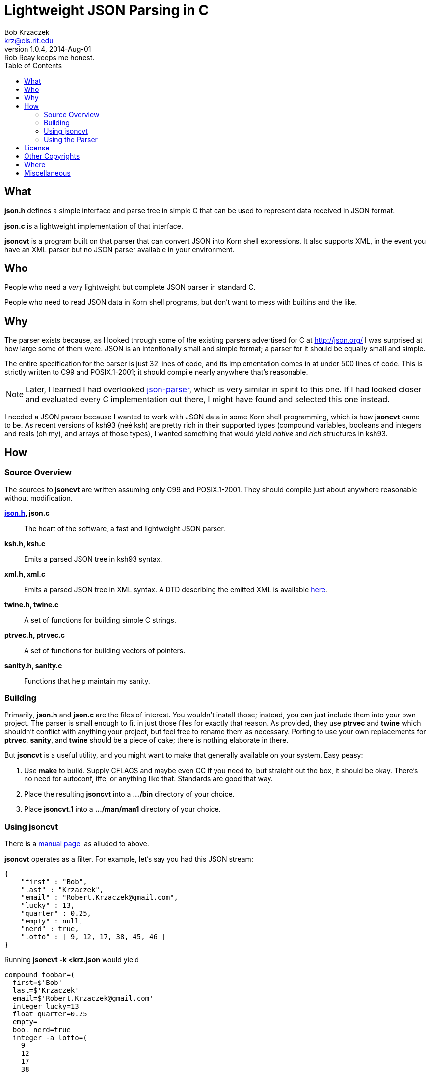 Lightweight JSON Parsing in C
=============================
Bob Krzaczek <krz@cis.rit.edu>
v1.0.4, 2014-Aug-01: Rob Reay keeps me honest.
:toc:
:icons:
:encoding: utf-8
:lang: en
:data-uri:

== What ==

*json.h* defines a simple interface and parse tree in simple C that
can be used to represent data received in JSON format.

*json.c* is a lightweight implementation of that interface.

*jsoncvt* is a program built on that parser that can convert JSON into
Korn shell expressions. It also supports XML, in the event you have an
XML parser but no JSON parser available in your environment.

== Who ==

People who need a _very_ lightweight but complete JSON parser in
standard C.

People who need to read JSON data in Korn shell programs, but don't
want to mess with builtins and the like.

== Why ==

The parser exists because, as I looked through some of the existing
parsers advertised for C at http://json.org/ I was surprised at how
large some of them were. JSON is an intentionally small and simple
format; a parser for it should be equally small and simple.

The entire specification for the parser is just 32 lines of code, and
its implementation comes in at under 500 lines of code. This is
strictly written to C99 and POSIX.1-2001; it should compile nearly
anywhere that's reasonable.

NOTE: Later, I learned I had overlooked
https://github.com/udp/json-parser[json-parser], which is very similar
in spirit to this one. If I had looked closer and evaluated every C
implementation out there, I might have found and selected this one
instead.

I needed a JSON parser because I wanted to work with JSON data in some
Korn shell programming, which is how *jsoncvt* came to be. As recent
versions of ksh93 (neé ksh) are pretty rich in their supported types
(compound variables, booleans and integers and reals (oh my), and
arrays of those types), I wanted something that would yield _native_
and _rich_ structures in ksh93.

== How ==

=== Source Overview ===

The sources to *jsoncvt* are written assuming only C99 and
POSIX.1-2001. They should compile just about anywhere reasonable
without modification.

*link:jsonh.html[json.h], json.c*::
    The heart of the software, a fast and lightweight JSON parser.
*ksh.h, ksh.c*::
    Emits a parsed JSON tree in ksh93 syntax.
*xml.h, xml.c*::
    Emits a parsed JSON tree in XML syntax. A DTD describing the
    emitted XML is available link:jsoncvt.dtd[here].
*twine.h, twine.c*::
    A set of functions for building simple C strings.
*ptrvec.h, ptrvec.c*::
    A set of functions for building vectors of pointers.
*sanity.h, sanity.c*::
    Functions that help maintain my sanity.

=== Building ===

Primarily, *json.h* and *json.c* are the files of interest. You
wouldn't install those; instead, you can just include them into your
own project. The parser is small enough to fit in just those files for
exactly that reason. As provided, they use *ptrvec* and *twine* which
shouldn't conflict with anything your project, but feel free to rename
them as necessary. Porting to use your own replacements for *ptrvec*,
*sanity*, and *twine* should be a piece of cake; there is nothing
elaborate in there.

But *jsoncvt* is a useful utility, and you might want to make that
generally available on your system. Easy peasy:

1. Use *make* to build. Supply CFLAGS and maybe even CC if you need
   to, but straight out the box, it should be okay. There's no need for
   autoconf, iffe, or anything like that. Standards are good that way.
2. Place the resulting *jsoncvt* into a *.../bin* directory of your
   choice.
3. Place *jsoncvt.1* into a *.../man/man1* directory of your choice.

=== Using jsoncvt ===

There is a link:jsoncvt.html[manual page], as alluded to above.

*jsoncvt* operates as a filter. For example, let's say you had this
JSON stream:

------------------------------------------
{
    "first" : "Bob",
    "last" : "Krzaczek",
    "email" : "Robert.Krzaczek@gmail.com",
    "lucky" : 13,
    "quarter" : 0.25,
    "empty" : null,
    "nerd" : true,
    "lotto" : [ 9, 12, 17, 38, 45, 46 ]
}
------------------------------------------

Running *jsoncvt -k <krz.json* would yield

------------------------------------
compound foobar=(
  first=$'Bob'
  last=$'Krzaczek'
  email=$'Robert.Krzaczek@gmail.com'
  integer lucky=13
  float quarter=0.25
  empty=
  bool nerd=true
  integer -a lotto=(
    9
    12
    17
    38
    45
    46
  )
)
------------------------------------

So, in your ksh program, you could do things like the following. Note
that the name of the variable defined by *jsoncvt* is *foo*,
optionally named right there on the command line.

---------------------------------------
$ eval "$(jsoncvt -k foo <krz.json)"

$ print "${foo.email}"
Robert.Krzaczek@gmail.com

$ print "${foo.lotto[*]}"
9 12 17 38 45 46
---------------------------------------

=== Using the Parser ===

A link:jsonh.html[description of the jvalue tree] appears in
*json.h*. This, plus a handful of functions like *jparse()*
and *jupdate()* are all there is to the parser API.

Open a stdio file stream to read the JSON data that needs to be
parsed, and supply it to *jparse()*. Either a pointer to a JSON value
is returned (which recursively represents the parse tree), or NULL is
returned when something horrible happens during parsing.

For example, the following minimum program, in which we're
unprofessionally skipping all error checks and other reasonable
behavior, is all that's needed to parse and manipulate a JSON tree.

----------------------------------------------
#include <stdio.h>
#include <string.h>
#include "json.h"

int
main()
{
    FILE *fp = fopen( "krz.json", "r" );
    jvalue *krz = jparse( fp );
    fclose( fp );

    for( jvalue **j = krz->u.v; *j; ++j )
        if( !strcmp( (*j)->n, "email" ))
            printf( "address: %s\n", (*j)->u.s );

    return 0;
}
----------------------------------------------

Each node in the tree is described by a discriminator member *d* which
takes on one of these values: *jnull*, *jtrue*, *jfalse*, *jstring*,
*jnumber*, *jarray*, and *jobject*.

[NOTE]
====================================================================
The returned tree leaves numeric values as strings, because in my
usage, I'm converting values and don't want the usual imprecision of
converting from decimal strings to internal representations and then
back to decimal strings.

If your program will work with the data, and you want the numberic
values as native integers and reals, call *jupdate()* on the parse
tree, and all *jnumber* nodes will be converted to *jinteger* or
*jreal*, activating other parts of the jvalue union accordingly.

You can safely combine these calls, if you like. In the previous
example, you might make these changes:

-------------------------------------------
jvalue *krz = jupdate( jparse( fp ));
...
    else if( !strcmp( (*j)->n, "quarter" ))
        printf( "quarter: %Lf\n", (*j)->u.r );
-------------------------------------------
====================================================================

== License ==

Copyright ⓒ 2014 Robert S. Krzaczek.

Permission is hereby granted, free of charge, to any person obtaining
a copy of this software and associated documentation files (the
“Software”), to deal in the Software without restriction, including
without limitation the rights to use, copy, modify, merge, publish,
distribute, sublicense, and/or sell copies of the Software, and to
permit persons to whom the Software is furnished to do so, subject to
the following conditions:

The above copyright notice and this permission notice shall be
included in all copies or substantial portions of the Software.

THE SOFTWARE IS PROVIDED “AS IS”, WITHOUT WARRANTY OF ANY KIND,
EXPRESS OR IMPLIED, INCLUDING BUT NOT LIMITED TO THE WARRANTIES OF
MERCHANTABILITY, FITNESS FOR A PARTICULAR PURPOSE AND NONINFRINGEMENT.
IN NO EVENT SHALL THE AUTHOR OR COPYRIGHT HOLDER BE LIABLE FOR ANY
CLAIM, DAMAGES OR OTHER LIABILITY, WHETHER IN AN ACTION OF CONTRACT,
TORT OR OTHERWISE, ARISING FROM, OUT OF OR IN CONNECTION WITH THE
SOFTWARE OR THE USE OR OTHER DEALINGS IN THE SOFTWARE.

== Other Copyrights ==

While the code presented in *sanity.h* and *sanity.c* is original, it
is certainly inspired by the excellent book, "The Practice of
Programming" by Brian W. Kernighan and Rob Pike. Quoting from that
book:

[quote,'http://cm.bell-labs.com/cm/cs/tpop/code.html[The Practice Of Programming]']
_____________________________________________________________________
You may use this code for any purpose, as long as you leave the
copyright notice and book citation attached. Copyright © 1999 Lucent
Technologies. All rights reserved. Mon Mar 19 13:59:27 EST 2001
_____________________________________________________________________

== Where ==

link:jsoncvt-{revnumber}.tar.xz[]

== Miscellaneous ==

[verse, with apologies to Cracker]
'Cause what the world needs now
is another JSON parser
like I need a hole in my head.
